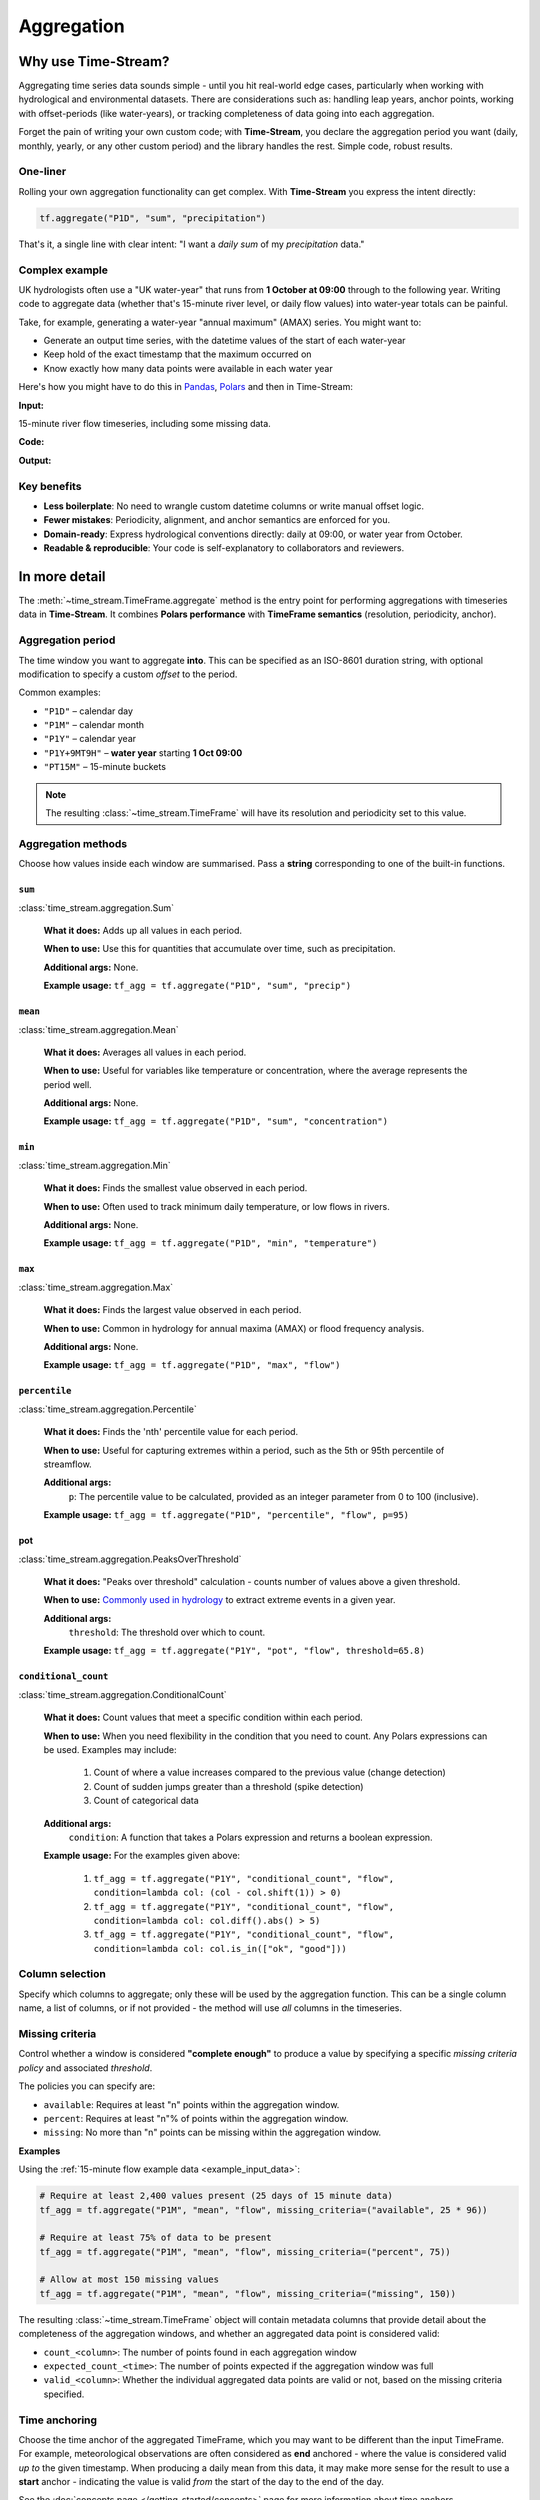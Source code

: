 .. _aggregation:

===========
Aggregation
===========

.. rst-class:: lead

    Simple code, robust results.

Why use Time-Stream?
====================

Aggregating time series data sounds simple - until you hit real-world edge cases, particularly when working with
hydrological and environmental datasets. There are considerations such as:
handling leap years, anchor points, working with offset-periods (like water-years), or
tracking completeness of data going into each aggregation.

Forget the pain of writing your own custom code; with **Time-Stream**, you declare the aggregation period you want
(daily, monthly, yearly, or any other custom period) and the library handles the rest. Simple code, robust results.

One-liner
---------

Rolling your own aggregation functionality can get complex.
With **Time-Stream** you express the intent directly:

.. code-block:: python

   tf.aggregate("P1D", "sum", "precipitation")

That's it, a single line with clear intent: "I want a *daily* *sum* of my *precipitation* data."

Complex example
---------------

UK hydrologists often use a "UK water-year" that runs from **1 October at 09:00** through to the
following year. Writing code to aggregate data (whether that's 15-minute river level, or daily flow values)
into water-year totals can be painful.

Take, for example, generating a water-year "annual maximum" (AMAX)
series. You might want to:

- Generate an output time series, with the datetime values of the start of each water-year
- Keep hold of the exact timestamp that the maximum occurred on
- Know exactly how many data points were available in each water year

Here's how you might have to do this in `Pandas <https://pandas.pydata.org/>`_, `Polars <https://pola.rs/>`_
and then in Time-Stream:

**Input:**

.. _example_input_data:

15-minute river flow timeseries, including some missing data.

.. jupyter-execute::
   :hide-code:

   import examples_aggregation
   ts = examples_aggregation.get_example_df("polars")

**Code:**

.. tab-set::
    :class: outline padded-tabs

    .. tab-item:: :iconify:`devicon:pandas` Pandas
        :sync: pandas

        .. literalinclude:: ../../../src/time_stream/examples/examples_aggregation.py
           :language: python
           :start-after: [start_block_1]
           :end-before: [end_block_1]
           :dedent:

    .. tab-item:: :iconify:`simple-icons:polars` Polars
        :sync: polars

        .. literalinclude:: ../../../src/time_stream/examples/examples_aggregation.py
           :language: python
           :start-after: [start_block_2]
           :end-before: [end_block_2]
           :dedent:

    .. tab-item:: :iconify:`tdesign:time` Time-Stream
        :sync: time_stream

        .. literalinclude:: ../../../src/time_stream/examples/examples_aggregation.py
           :language: python
           :start-after: [start_block_3]
           :end-before: [end_block_3]
           :dedent:

**Output:**

.. tab-set::
    :class: outline padded-tabs

    .. tab-item:: :iconify:`devicon:pandas` Pandas
        :sync: pandas

        .. jupyter-execute::
           :hide-code:

           import examples_aggregation
           ts = examples_aggregation.pandas_example()

    .. tab-item:: :iconify:`simple-icons:polars` Polars
        :sync: polars

        .. jupyter-execute::
           :hide-code:

           import examples_aggregation
           ts = examples_aggregation.polars_example()

    .. tab-item:: :iconify:`tdesign:time` Time-Stream
        :sync: time_stream

        .. jupyter-execute::
           :hide-code:

           import examples_aggregation
           ts = examples_aggregation.time_stream_example()

Key benefits
------------

- **Less boilerplate**: No need to wrangle custom datetime columns or write manual offset logic.
- **Fewer mistakes**: Periodicity, alignment, and anchor semantics are enforced for you.
- **Domain-ready**: Express hydrological conventions directly: daily at 09:00, or water year from October.
- **Readable & reproducible**: Your code is self-explanatory to collaborators and reviewers.

In more detail
==============

The :meth:`~time_stream.TimeFrame.aggregate` method is the entry point for performing aggregations with
timeseries data in **Time-Stream**. It combines **Polars performance** with **TimeFrame semantics**
(resolution, periodicity, anchor).

Aggregation period
------------------

The time window you want to aggregate **into**. This can be specified as an ISO-8601 duration string, with optional
modification to specify a custom *offset* to the period.

Common examples:

- ``"P1D"`` – calendar day
- ``"P1M"`` – calendar month
- ``"P1Y"`` – calendar year
- ``"P1Y+9MT9H"`` – **water year** starting **1 Oct 09:00**
- ``"PT15M"`` – 15-minute buckets

.. note::
   The resulting :class:`~time_stream.TimeFrame` will have its resolution and periodicity set to this value.

Aggregation methods
-------------------

Choose how values inside each window are summarised. Pass a **string** corresponding to one of the built-in functions.


``sum``
^^^^^^^
:class:`time_stream.aggregation.Sum`

    **What it does:** Adds up all values in each period.

    **When to use:** Use this for quantities that accumulate over time, such as precipitation.

    **Additional args:** None.

    **Example usage:** ``tf_agg = tf.aggregate("P1D", "sum", "precip")``

``mean``
^^^^^^^^
:class:`time_stream.aggregation.Mean`

    **What it does:** Averages all values in each period.

    **When to use:** Useful for variables like temperature or concentration, where the average represents
    the period well.

    **Additional args:** None.

    **Example usage:** ``tf_agg = tf.aggregate("P1D", "sum", "concentration")``

``min``
^^^^^^^^
:class:`time_stream.aggregation.Min`

    **What it does:** Finds the smallest value observed in each period.

    **When to use:** Often used to track minimum daily temperature, or low flows in rivers.

    **Additional args:** None.

    **Example usage:** ``tf_agg = tf.aggregate("P1D", "min", "temperature")``

``max``
^^^^^^^^
:class:`time_stream.aggregation.Max`

    **What it does:** Finds the largest value observed in each period.

    **When to use:** Common in hydrology for annual maxima (AMAX) or flood frequency analysis.

    **Additional args:** None.

    **Example usage:** ``tf_agg = tf.aggregate("P1D", "max", "flow")``

``percentile``
^^^^^^^^^^^^^^
:class:`time_stream.aggregation.Percentile`

    **What it does:** Finds the 'nth' percentile value for each period.

    **When to use:** Useful for capturing extremes within a period, such as the 5th or 95th percentile of streamflow.

    **Additional args:**
        ``p``: The percentile value to be calculated, provided as an integer parameter from 0 to 100 (inclusive).

    **Example usage:** ``tf_agg = tf.aggregate("P1D", "percentile", "flow", p=95)``

pot
^^^
:class:`time_stream.aggregation.PeaksOverThreshold`

    **What it does:** "Peaks over threshold" calculation - counts number of values above a given threshold.

    **When to use:** `Commonly used in hydrology
    <https://nrfa.ceh.ac.uk/data/about-data/peak-flow-data/data-types/peaks-over-threshold-pot>`_ to extract extreme
    events in a given year.

    **Additional args:**
        ``threshold``: The threshold over which to count.

    **Example usage:** ``tf_agg = tf.aggregate("P1Y", "pot", "flow", threshold=65.8)``

``conditional_count``
^^^^^^^^^^^^^^^^^^^^^
:class:`time_stream.aggregation.ConditionalCount`

    **What it does:** Count values that meet a specific condition within each period.

    **When to use:** When you need flexibility in the condition that you need to count. Any Polars expressions can be
    used. Examples may include:

        1. Count of where a value increases compared to the previous value (change detection)
        2. Count of sudden jumps greater than a threshold (spike detection)
        3. Count of categorical data

    **Additional args:**
        ``condition``: A function that takes a Polars expression and returns a boolean expression.

    **Example usage:** For the examples given above:

        1. ``tf_agg = tf.aggregate("P1Y", "conditional_count", "flow", condition=lambda col: (col - col.shift(1)) > 0)``
        2. ``tf_agg = tf.aggregate("P1Y", "conditional_count", "flow", condition=lambda col: col.diff().abs() > 5)``
        3. ``tf_agg = tf.aggregate("P1Y", "conditional_count", "flow", condition=lambda col: col.is_in(["ok", "good"]))``

Column selection
----------------

Specify which columns to aggregate; only these will be used by the aggregation function. This can be a single
column name, a list of columns, or if not provided - the method will use *all* columns in the timeseries.


Missing criteria
----------------

Control whether a window is considered **"complete enough"** to produce a value by specifying a specific
*missing criteria policy* and associated *threshold*.

The policies you can specify are:

- ``available``:
  Requires at least "n" points within the aggregation window.

- ``percent``:
  Requires at least "n"% of points within the aggregation window.

- ``missing``:
  No more than "n" points can be missing within the aggregation window.

**Examples**

Using the :ref:`15-minute flow example data <example_input_data>`:

.. code-block:: python

    # Require at least 2,400 values present (25 days of 15 minute data)
    tf_agg = tf.aggregate("P1M", "mean", "flow", missing_criteria=("available", 25 * 96))

    # Require at least 75% of data to be present
    tf_agg = tf.aggregate("P1M", "mean", "flow", missing_criteria=("percent", 75))

    # Allow at most 150 missing values
    tf_agg = tf.aggregate("P1M", "mean", "flow", missing_criteria=("missing", 150))

The resulting :class:`~time_stream.TimeFrame` object will contain metadata columns that provide detail about
the completeness of the aggregation windows, and whether an aggregated data point is considered valid:

- ``count_<column>``: The number of points found in each aggregation window
- ``expected_count_<time>``: The number of points expected if the aggregation window was full
- ``valid_<column>``: Whether the individual aggregated data points are valid or not,
  based on the missing criteria specified.

.. jupyter-execute::
   :hide-code:

   import examples_aggregation
   examples_aggregation.aggregation_missing_criteria_example()


Time anchoring
--------------

Choose the time anchor of the aggregated TimeFrame, which you may want to be different than the input TimeFrame.
For example, meteorological observations are often considered as **end** anchored - where the value is considered valid
*up to* the given timestamp. When producing a daily mean from this data, it may make more sense for the result
to use a **start** anchor - indicating the value is valid *from* the start of the day to the end of the day.

See the :doc:`concepts page </getting_started/concepts>` page for more information about time anchors.

.. note::

    If omitted, the aggregation uses the input TimeFrame's time anchor
